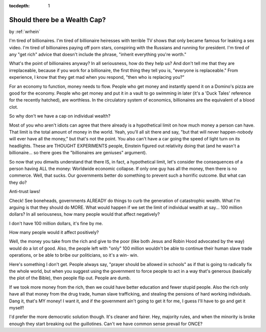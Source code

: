 :tocdepth: 1

.. _article_30:

Should there be a Wealth Cap?
=============================

.. container:: center

    by :ref:`wrhein`

I'm tired of billionaires. I'm tired of billionaire heiresses with terrible TV
shows that only became famous for leaking a sex video. I'm tired of
billionaires paying off porn stars, conspiring with the Russians and running
for president. I'm tired of any "get rich" advice that doesn't include the
phrase, "inherit everything you're worth."

What's the point of billionaires anyway? In all seriousness, how do they help
us? And don't tell me that they are irreplaceable, because if you work for a
billionaire, the first thing they tell you is, "everyone is replaceable." From
experience, I know that they get mad when you respond, "then who is replacing
you?"

For an economy to function, money needs to flow. People who get money and
instantly spend it on a Domino's pizza are good for the economy. People who get
money and put it in a vault to go swimming in later (it's a 'Duck Tales'
reference for the recently hatched), are worthless. In the circulatory system
of economics, billionaires are the equivalent of a blood clot.

So why don't we have a cap on individual wealth?

Most of you who aren't idiots can agree that there already is a hypothetical
limit on how much money a person can have. That limit is the total amount of
money in the world. Yeah, you'll all sit there and say, "but that will never
happen-nobody will ever have all the money," but that's not the point. You also
can't have a car going the speed of light turn on its headlights. These are
THOUGHT EXPERIMENTS people, Einstein figured out relativity doing that (and he
wasn't a billionaire... so there goes the "billionaires are geniuses" argument).

So now that you dimwits understand that there IS, in fact, a hypothetical
limit, let's consider the consequences of a person having ALL the money:
Worldwide economic collapse. If only one guy has all the money, then there is
no commerce. Well, that sucks. Our governments better do something to prevent
such a horrific outcome. But what can they do?

Anti-trust laws!

Check! See boneheads, governments ALREADY do things to curb the generation of
catastrophic wealth. What I'm arguing is that they should do MORE. What would
happen if we set the limit of individual wealth at say... 100 million dollars?
In all seriousness, how many people would that affect negatively?

I don't have 100 million dollars, it's fine by me.

How many people would it affect positively?

Well, the money you take from the rich and give to the poor (like both Jesus
and Robin Hood advocated by the way) would do a lot of good. Also, the people
left with "only" 100 million wouldn't be able to continue their human slave
trade operations, or be able to bribe our politicians, so it's a win- win.

Here's something I don't get. People always say, "prayer should be allowed in
schools" as if that is going to radically fix the whole world, but when you
suggest using the government to force people to act in a way that's generous
(basically the plot of the Bible), then people flip out. People are dumb.

If we took more money from the rich, then we could have better education and
fewer stupid people. Also the rich only have all that money from the drug
trade, human slave trafficking, and stealing the pensions of hard working
individuals. Dang it, that's MY money! I want it, and if the government ain't
going to get it for me, I guess I'll have to go and get it myself!

I'd prefer the more democratic solution though. It's cleaner and fairer. Hey,
majority rules, and when the minority is broke enough they start breaking out
the guillotines. Can't we have common sense prevail for ONCE?
